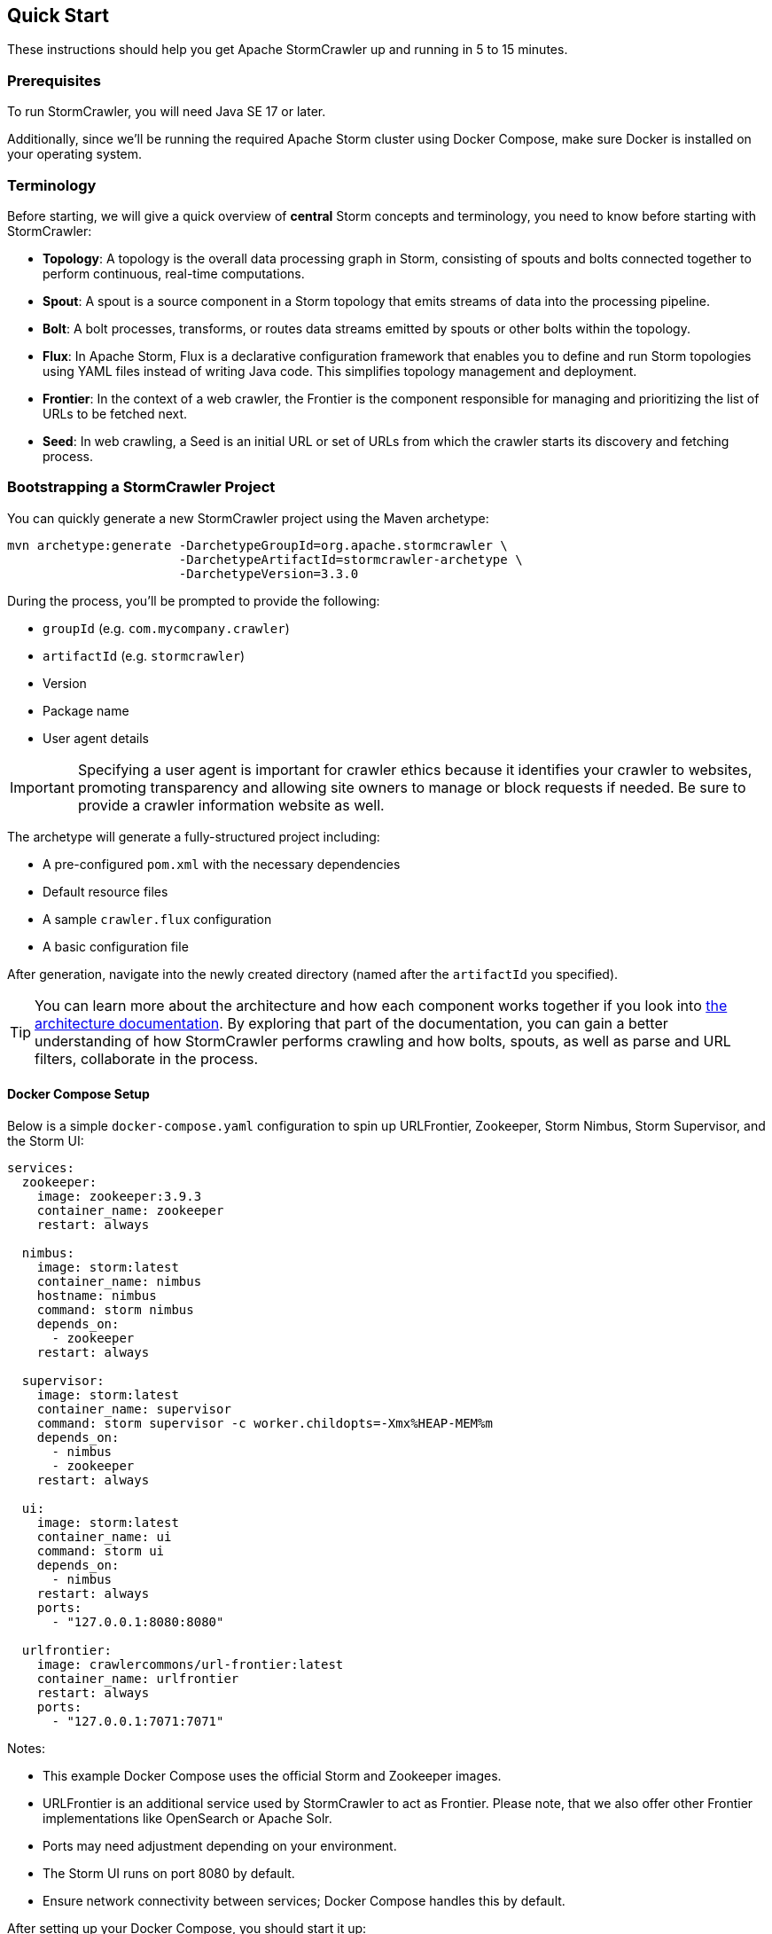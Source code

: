 //
// Licensed under the Apache License, Version 2.0 (the "License");
// you may not use this file except in compliance with the License.
// You may obtain a copy of the License at
//
//      http://www.apache.org/licenses/LICENSE-2.0
//
// Unless required by applicable law or agreed to in writing, software
// distributed under the License is distributed on an "AS IS" BASIS,
// WITHOUT WARRANTIES OR CONDITIONS OF ANY KIND, either express or implied.
// See the License for the specific language governing permissions and
// limitations under the License.
//

== Quick Start

These instructions should help you get Apache StormCrawler up and running in 5 to 15 minutes.

=== Prerequisites

To run StormCrawler, you will need Java SE 17 or later.

Additionally, since we'll be running the required Apache Storm cluster using Docker Compose,
make sure Docker is installed on your operating system.

=== Terminology

Before starting, we will give a quick overview of **central** Storm concepts and terminology, you need to know before starting with StormCrawler:

- *Topology*: A topology is the overall data processing graph in Storm, consisting of spouts and bolts connected together to perform continuous, real-time computations.

- *Spout*: A spout is a source component in a Storm topology that emits streams of data into the processing pipeline.

- *Bolt*: A bolt processes, transforms, or routes data streams emitted by spouts or other bolts within the topology.

- *Flux*: In Apache Storm, Flux is a declarative configuration framework that enables you to define and run Storm topologies using YAML files instead of writing Java code. This simplifies topology management and deployment.

- *Frontier*: In the context of a web crawler, the Frontier is the component responsible for managing and prioritizing the list of URLs to be fetched next.

- *Seed*: In web crawling, a Seed is an initial URL or set of URLs from which the crawler starts its discovery and fetching process.

=== Bootstrapping a StormCrawler Project

You can quickly generate a new StormCrawler project using the Maven archetype:

[source,shell]
----
mvn archetype:generate -DarchetypeGroupId=org.apache.stormcrawler \
                       -DarchetypeArtifactId=stormcrawler-archetype \
                       -DarchetypeVersion=3.3.0
----

During the process, you’ll be prompted to provide the following:

* `groupId` (e.g. `com.mycompany.crawler`)
* `artifactId` (e.g. `stormcrawler`)
* Version
* Package name
* User agent details

IMPORTANT: Specifying a user agent is important for crawler ethics because it identifies your crawler to websites, promoting transparency and allowing site owners to manage or block requests if needed. Be sure to provide a crawler information website as well.

The archetype will generate a fully-structured project including:

* A pre-configured `pom.xml` with the necessary dependencies
* Default resource files
* A sample `crawler.flux` configuration
* A basic configuration file

After generation, navigate into the newly created directory (named after the `artifactId` you specified).

TIP: You can learn more about the architecture and how each component works together if you look into link:architecture.adoc[the architecture documentation].
By exploring that part of the documentation, you can gain a better understanding of how StormCrawler performs crawling and how bolts, spouts, as well as parse and URL filters, collaborate in the process.

==== Docker Compose Setup

Below is a simple `docker-compose.yaml` configuration to spin up URLFrontier, Zookeeper, Storm Nimbus, Storm Supervisor, and the Storm UI:

[source,yaml]
----
services:
  zookeeper:
    image: zookeeper:3.9.3
    container_name: zookeeper
    restart: always

  nimbus:
    image: storm:latest
    container_name: nimbus
    hostname: nimbus
    command: storm nimbus
    depends_on:
      - zookeeper
    restart: always

  supervisor:
    image: storm:latest
    container_name: supervisor
    command: storm supervisor -c worker.childopts=-Xmx%HEAP-MEM%m
    depends_on:
      - nimbus
      - zookeeper
    restart: always

  ui:
    image: storm:latest
    container_name: ui
    command: storm ui
    depends_on:
      - nimbus
    restart: always
    ports:
      - "127.0.0.1:8080:8080"

  urlfrontier:
    image: crawlercommons/url-frontier:latest
    container_name: urlfrontier
    restart: always
    ports:
      - "127.0.0.1:7071:7071"
----

Notes:

- This example Docker Compose uses the official Storm and Zookeeper images.
- URLFrontier is an additional service used by StormCrawler to act as Frontier. Please note, that we also offer other Frontier implementations like OpenSearch or Apache Solr.
- Ports may need adjustment depending on your environment.
- The Storm UI runs on port 8080 by default.
- Ensure network connectivity between services; Docker Compose handles this by default.

After setting up your Docker Compose, you should start it up:

[source,shell]
----
docker compose up -d
----

Check the logs and see, if every service is up and running:

[source,shell]
----
docker compose logs -f
----

Next, access the Storm UI via `http://localhost:8080` and check, that a Storm Nimbus as well as a Storm Supervisor is available.

==== Compile

Build the generated archetype by running

[source,shell]
----
mvn package
----

This will create a uberjar named `${artifactId}-${version}.jar` (matches the artifact id and the version specified during the archetype generation) in your `target` directory.

==== Inject Your First Seeds

Now you are ready to insert your first seeds into URLFrontier. To do so, create a file `seeds.txt` containing your seeds:

[source,text]
----
https://stormcrawler.apache.org
----

After you have saved it, we need to inject the seeds into URLFrontier. This can be done by running URLFrontiers client:

[source,shell]
----
java -cp target/${artifactId}-${version}.jar crawlercommons.urlfrontier.client.Client PutURLs -f seeds.txt
----

where _seeds.txt_ is the previously created file containing URLs to inject, with one URL per line.

==== Run Your First Crawl

Now it is time to run our first crawl. To do so, we need to start our crawler topolog in distributed mode and deploy it on our Storm Cluster.

[source,shell]
----
docker run --network ${NETWORK} -it \
--rm \
-v "$(pwd)/crawler-conf.yaml:/apache-storm/crawler-conf.yaml" \
-v "$(pwd)/crawler.flux:/apache-storm/crawler.flux" \
-v "$(pwd)/${artifactId}-${version}.jar:/apache-storm/${artifactId}-${version}.jar" \
storm:latest \
storm jar ${artifactId}-${version}.jar org.apache.storm.flux.Flux --remote crawler.flux
----

where `${NETWORK}` is the name of the Docker network of the previously started Docker Compose. You can find this name by running

[source,shell]
----
docker network ls
----

After running the `storm jar` command, you should carefully monitor the logs via

[source,shell]
----
docker compose logs -f
----

as well as the Storm UI. It should now list a running topology.

In the default archetype, the fetched content is printed out to the default system out print stream.

NOTE: In a Storm topology defined with Flux, parallelism specifies the number of tasks or instances of a spout or bolt to run concurrently, enabling scalable and efficient processing of data streams. In the archetype every component is set to a parallelism of **1**.

Congratulations! You learned how to start your first simple crawl using StormCrawler.

Feel free to explore the rest of our documentation to build more complex crawler topologies.

=== Summary

This document shows how simple it is to get Apache StormCrawler up and running and to run a simple crawl.
